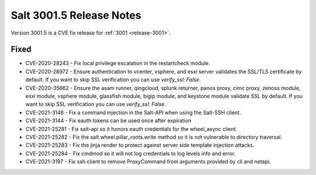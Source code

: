 .. _release-3001-5:

=========================
Salt 3001.5 Release Notes
=========================

Version 3001.5 is a CVE fix release for :ref:`3001 <release-3001>`.

Fixed
-----

- CVE-2020-28243 - Fix local privilege escalation in the restartcheck module.

- CVE-2020-28972 - Ensure authentication to vcenter, vsphere, and esxi server
  validates the SSL/TLS certificate by default. If you want to skip SSL verification
  you can use `verify_ssl: False`.

- CVE-2020-35662 - Ensure the asam runner, qingcloud, splunk returner, panos
  proxy, cimc proxy, zenoss module, esxi module, vsphere module, glassfish
  module, bigip module, and keystone module validate SSL by default. If you want
  to skip SSL verification you can use `verify_ssl: False`.

- CVE-2021-3148 - Fix a command injection in the Salt-API when using the
  Salt-SSH client.

- CVE-2021-3144 - Fix eauth tokens can be used once after expiration

- CVE-2021-25281 - Fix salt-api so it honors eauth credentials for the
  wheel_async client.

- CVE-2021-25282 - Fix the salt.wheel.pillar_roots.write method so it is not
  vulnerable to directory traversal.

- CVE-2021-25283 - Fix the jinja render to protect against server side template
  injection attacks.

- CVE-2021-25284 - Fix cmdmod so it will not log credentials to log levels info
  and error.

- CVE-2021-3197 - Fix ssh client to remove ProxyCommand from arguments provided
  by cli and netapi.
